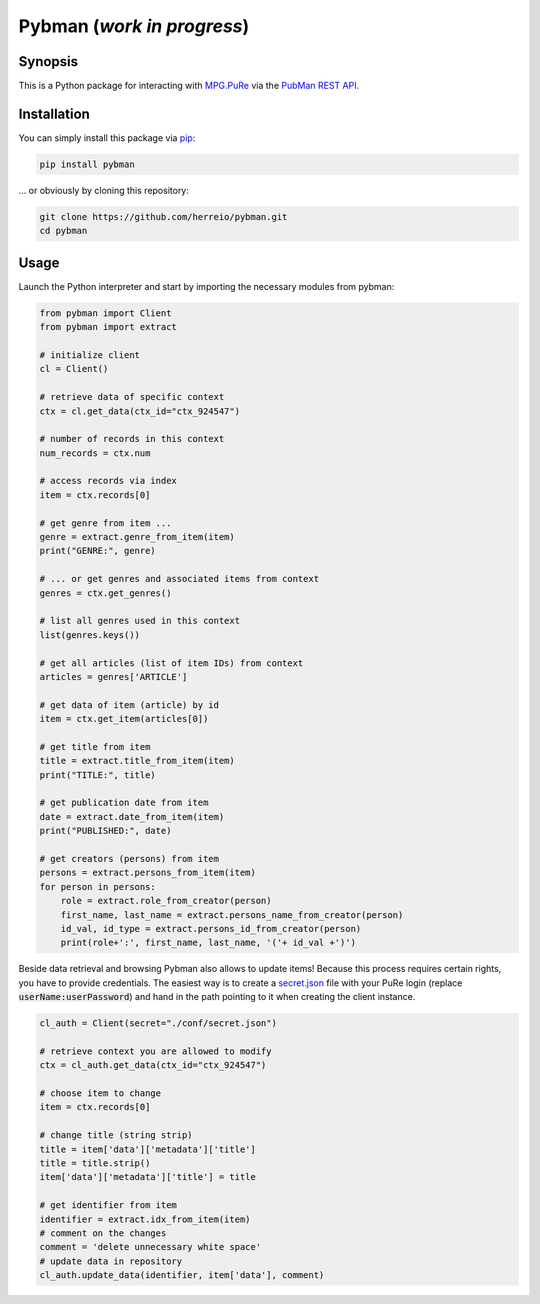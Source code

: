 Pybman (*work in progress*)
=============================

Synopsis
--------

This is a Python package for interacting with `MPG.PuRe <https://pure.mpg.de>`_ via the `PubMan REST API <https://pure.mpg.de/rest/swagger-ui.html>`_.


Installation
------------

You can simply install this package via `pip <https://pypi.org/project/pybman/>`_:

.. code-block:: shell

    pip install pybman

... or obviously by cloning this repository:

.. code-block:: shell

    git clone https://github.com/herreio/pybman.git
    cd pybman

Usage
-----

Launch the Python interpreter and start by importing the necessary modules from pybman:

.. code-block:: python

    from pybman import Client
    from pybman import extract

    # initialize client
    cl = Client()

    # retrieve data of specific context
    ctx = cl.get_data(ctx_id="ctx_924547")
    
    # number of records in this context
    num_records = ctx.num

    # access records via index
    item = ctx.records[0]

    # get genre from item ...
    genre = extract.genre_from_item(item)
    print("GENRE:", genre)

    # ... or get genres and associated items from context
    genres = ctx.get_genres()
    
    # list all genres used in this context
    list(genres.keys())

    # get all articles (list of item IDs) from context
    articles = genres['ARTICLE']

    # get data of item (article) by id
    item = ctx.get_item(articles[0])

    # get title from item
    title = extract.title_from_item(item)
    print("TITLE:", title)

    # get publication date from item
    date = extract.date_from_item(item)
    print("PUBLISHED:", date)

    # get creators (persons) from item
    persons = extract.persons_from_item(item)
    for person in persons:
        role = extract.role_from_creator(person)
        first_name, last_name = extract.persons_name_from_creator(person)
        id_val, id_type = extract.persons_id_from_creator(person)
        print(role+':', first_name, last_name, '('+ id_val +')')


Beside data retrieval and browsing Pybman also allows to update items! Because this process requires certain rights, you have to provide credentials. The easiest way is to create a `secret.json <./conf/secret.json>`_ file with your PuRe login (replace :code:`userName:userPassword`) and hand in the path pointing to it when creating the client instance.


.. code-block:: python

    cl_auth = Client(secret="./conf/secret.json")

    # retrieve context you are allowed to modify
    ctx = cl_auth.get_data(ctx_id="ctx_924547")

    # choose item to change
    item = ctx.records[0]
    
    # change title (string strip)
    title = item['data']['metadata']['title']
    title = title.strip()
    item['data']['metadata']['title'] = title

    # get identifier from item
    identifier = extract.idx_from_item(item)
    # comment on the changes
    comment = 'delete unnecessary white space'
    # update data in repository
    cl_auth.update_data(identifier, item['data'], comment)
